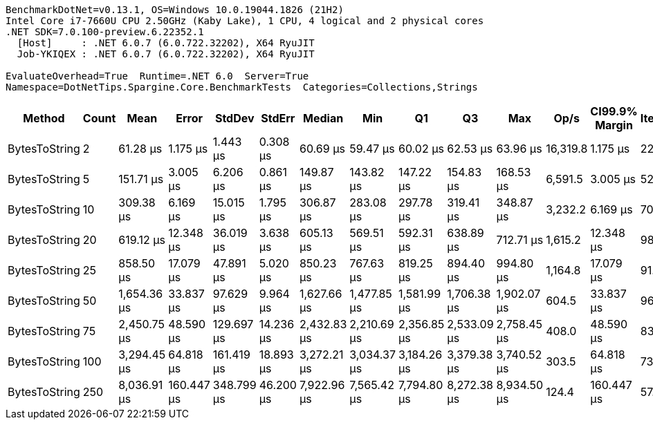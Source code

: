 ....
BenchmarkDotNet=v0.13.1, OS=Windows 10.0.19044.1826 (21H2)
Intel Core i7-7660U CPU 2.50GHz (Kaby Lake), 1 CPU, 4 logical and 2 physical cores
.NET SDK=7.0.100-preview.6.22352.1
  [Host]     : .NET 6.0.7 (6.0.722.32202), X64 RyuJIT
  Job-YKIQEX : .NET 6.0.7 (6.0.722.32202), X64 RyuJIT

EvaluateOverhead=True  Runtime=.NET 6.0  Server=True  
Namespace=DotNetTips.Spargine.Core.BenchmarkTests  Categories=Collections,Strings  
....
[options="header"]
|===
|         Method|  Count|         Mean|       Error|      StdDev|     StdErr|       Median|          Min|           Q1|           Q3|          Max|      Op/s|  CI99.9% Margin|  Iterations|  Kurtosis|  MValue|  Skewness|  Rank|  LogicalGroup|  Baseline|     Gen 0|  Code Size|     Gen 1|    Gen 2|  Allocated
|  BytesToString|      2|     61.28 μs|    1.175 μs|    1.443 μs|   0.308 μs|     60.69 μs|     59.47 μs|     60.02 μs|     62.53 μs|     63.96 μs|  16,319.8|        1.175 μs|       22.00|     1.693|   2.000|    0.4571|     1|             *|        No|    9.9487|       1 KB|    0.3052|        -|      89 KB
|  BytesToString|      5|    151.71 μs|    3.005 μs|    6.206 μs|   0.861 μs|    149.87 μs|    143.82 μs|    147.22 μs|    154.83 μs|    168.53 μs|   6,591.5|        3.005 μs|       52.00|     3.189|   2.105|    1.0071|     2|             *|        No|   23.9258|       1 KB|    1.7090|        -|     212 KB
|  BytesToString|     10|    309.38 μs|    6.169 μs|   15.015 μs|   1.795 μs|    306.87 μs|    283.08 μs|    297.78 μs|    319.41 μs|    348.87 μs|   3,232.2|        6.169 μs|       70.00|     2.766|   2.000|    0.7234|     3|             *|        No|   48.8281|       1 KB|    5.8594|        -|     408 KB
|  BytesToString|     20|    619.12 μs|   12.348 μs|   36.019 μs|   3.638 μs|    605.13 μs|    569.51 μs|    592.31 μs|    638.89 μs|    712.71 μs|   1,615.2|       12.348 μs|       98.00|     2.761|   2.136|    0.9559|     4|             *|        No|   92.7734|       1 KB|   17.5781|        -|     815 KB
|  BytesToString|     25|    858.50 μs|   17.079 μs|   47.891 μs|   5.020 μs|    850.23 μs|    767.63 μs|    819.25 μs|    894.40 μs|    994.80 μs|   1,164.8|       17.079 μs|       91.00|     2.460|   2.080|    0.4682|     5|             *|        No|  108.3984|       1 KB|   22.4609|   9.7656|   1,011 KB
|  BytesToString|     50|  1,654.36 μs|   33.837 μs|   97.629 μs|   9.964 μs|  1,627.66 μs|  1,477.85 μs|  1,581.99 μs|  1,706.38 μs|  1,902.07 μs|     604.5|       33.837 μs|       96.00|     2.738|   2.148|    0.7593|     6|             *|        No|  214.8438|       1 KB|   46.8750|  19.5313|   2,005 KB
|  BytesToString|     75|  2,450.75 μs|   48.590 μs|  129.697 μs|  14.236 μs|  2,432.83 μs|  2,210.69 μs|  2,356.85 μs|  2,533.09 μs|  2,758.45 μs|     408.0|       48.590 μs|       83.00|     2.503|   2.000|    0.4106|     7|             *|        No|  312.5000|       1 KB|   93.7500|  27.3438|   3,015 KB
|  BytesToString|    100|  3,294.45 μs|   64.818 μs|  161.419 μs|  18.893 μs|  3,272.21 μs|  3,034.37 μs|  3,184.26 μs|  3,379.38 μs|  3,740.52 μs|     303.5|       64.818 μs|       73.00|     2.945|   2.000|    0.7271|     8|             *|        No|  429.6875|       1 KB|  136.7188|  39.0625|   4,009 KB
|  BytesToString|    250|  8,036.91 μs|  160.447 μs|  348.799 μs|  46.200 μs|  7,922.96 μs|  7,565.42 μs|  7,794.80 μs|  8,272.38 μs|  8,934.50 μs|     124.4|      160.447 μs|       57.00|     2.567|   2.649|    0.8131|     9|             *|        No|  406.2500|       1 KB|  187.5000|  78.1250|  10,006 KB
|===
